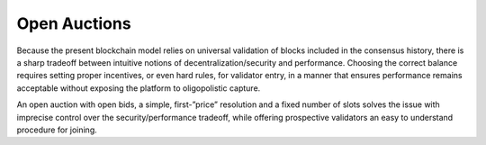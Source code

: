Open Auctions
-------------

Because the present blockchain model relies on universal validation of blocks
included in the consensus history, there is a sharp tradeoff between intuitive
notions of decentralization/security and performance. Choosing the correct
balance requires setting proper incentives, or even hard rules, for validator entry,
in a manner that ensures performance remains acceptable without exposing
the platform to oligopolistic capture.

An open auction with open bids, a simple, first-”price” resolution and a
fixed number of slots solves the issue with imprecise control over the
security/performance tradeoff, while offering prospective validators
an easy to understand procedure for joining.
